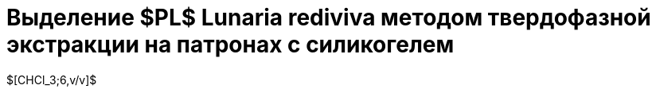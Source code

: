 = Выделение $PL$ *Lunaria rediviva* методом твердофазной экстракции на патронах с силикогелем
:nofooter:

$[CHCl_3;6,v/v]$
